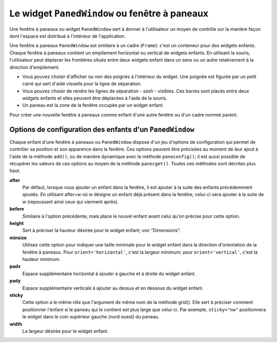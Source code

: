 .. _PANEDWINDOW:

**********************************************
Le widget ``PanedWindow`` ou fenêtre à paneaux
**********************************************

Une fenêtre à paneaux ou widget ``PanedWindow`` sert à donner à l'utilisateur un moyen de contrôle sur la manière façon dont l'espace est distribué à l'intérieur de l'application.

Une fenêtre à paneaux ``PanedWindow`` est similaire à un cadre (``Frame``): c'est un conteneur pour des widgets enfants. Chaque fenêtre à paneaux contient un empilement horizontal ou vertical de widgets enfants. En utilisant la souris, l'utilisateur peut déplacer les frontières situés entre deux widgets enfant dans un sens ou un autre relativement à la direction d'empilement.

* Vous pouvez choisir d'afficher ou non des poignés à l'intérieur du widget. Une poignée est figurée par un petit carré qui sert d'aide visuelle pour la ligne de séparation.

* Vous pouvez choisir de rendre les lignes de séparation - *sash* - visibles. Ces barres sont placés entre deux widgets enfants et elles peuvent être déplacées à l'aide de la souris.

* Un paneau est la zone de la fenêtre occupée par un widget enfant.

Pour créer une nouvelle fenêtre à paneaux comme enfant d'une autre fenêtre ou d'un cadre nommé parent:

.. py:class:: PanedWindow(parent, option, ...)

        Ce constructeur retourne la nouvelle fenêtre à paneaux PanedWindow créée. Voici les options disponibles:

        :arg bg:
                (ou **background**) La couleur d'arrière plan utilisée derrière les widgets enfants; voir “Colors”.
        :arg bd:
                (ou **borderwidth**) La largeur de la bordure du widget; 2 pixels par défaut. Voir “Dimensions”.
        :arg cursor: 
                Le pointeur de souris utilisé lorsquel la souris est au-dessus de la fenêtre; voir “Cursors”.
        :arg handlepad: 
                Utilisez cette option pour préciser la distance à laquelle est placée la poignée (*handle*) sur sa ligne de séparation (*sash*) relativement au bord gauche de cette ligne pour un empilement vertical (orient='vertical') ou au bord haut pour un empilement horizontal (orient='horizontal'). La valeur par défaut est 8 pixels.
        :arg handlesize: 
                Utilisez cette option pour préciser la taille de la poignée qui a toujours une forme carré. Sa valeur par défaut est 8 pixels.
        :arg height: 
                La hauteur du widget. Si aucune valeur n'est indiquée, elle est déterminée par les hauteurs des widgets enfants.
        :arg opaqueresize: 
                Cette option sert à contrôler les opération de redistribution de l'espace. Par défaut sa valeur est True et la redistribution de l'espace est réalisée de manière continue au fur et à mesure que l'utilisateur déplace une ligne de séparation. Si cette option est réglée avec la valeur False, le redimensionnement effectif n'est réalisé que lorsque l'utilisateur relâche le bouton de la souris.
        :arg orient: 
                Pour empiler les widgets enfant de la gauche vers la droite, utiliser la valeur 'horizontal'. Pour les empiler de haut en bas, utiliser 'vertical'.
        :arg relief: 
                Sert à indiquer le relief de la bordure de la fenêtre; voir “Relief styles”. La valeur par défaut est 'flat'.
        :arg sashpad: 
                Utilisez cette option pour réserver un espace supplémentaire de chaque côtés des lignes de séparations entre les widgets enfants. Sa valeur par défaut est 0.
        :arg sashrelief: 
                Sert à préciser le relief des lignes de séparation (*sashes*) entre les widgets enfants; voir “Relief styles”. Sa valeur par défaut est 'flat'.
        :arg sashwidth: 
                Sert à préciser l'épaisseur des lignes de séparations. 2 pixels par défaut.
        :arg showhandle: 
                Utilisez ``showhandle=True`` pour afficher les poignés. La valeur par défaut est False mais l'utilisateur peut toujours déplacer les lignes de séparations entre les widgets enfants. La poignée est simplement une aide visuelle.
        :arg width: 
                La largeur de la fenêtre. Si vous ne précisez pas sa valeur, elle sera déterminée par les largeurs des widgets enfants qu'elle contient.

        To add child widgets to a PanedWindow, create the child widgets as children of the parent PanedWindow, but rather than using the .grid() method to register them, use the .add() method on the PanedWindow.

        Voici les méthodes disponibles pour le widget ``PanedWindow``:

        .. py:method:: add(enfant, option=valeur ...)

                    Utilisez cette méthode pour ajouter le widget *enfant* donné après ceux qui ont déjà été éventuellement ajoutés à cette fenêtre. Commencez par créer le widget *enfant* en utilisant cette fenêtre comme parent, mais n'utilisez aucun gestionnaire de positionnement comme ``grid`` ou ``pack`` pour le placer. Ensuite, appelez ``add(enfant)`` et celui-ci apparaîtra dans la fenêtre après tous les autres (s'il y en a).

                    Afin de contrôler l'apparence et la position du widget *enfant*, précisez au moment de l'appel certaines options. Voir “PanedWindow child configuration options”. Vous pouvez modifier ces options de manière dynamique en utilisant la méthode ``paneconfig()`` ou récupérer leurs valeurs en utilisant la méthode ``panecget()``; ces méthodes sont décrites un peu plus loin.

        .. py:method:: forget(enfant)

                    Supprime le widget *enfant* donné en argument.

        .. py:method:: identify(x, y)

                    Pour une position donnée *(x, y)* relative à la fenêtre, cette méthode retourne une valeur qui décrit l'élément graphique situé à cette position.

                    * si l'élément graphique est un widget enfant ou une sous-fenêtre qui le contient, la méthode retourne une chaîne vide.

                    * s'il s'agit d'une ligne de séparation entre deux widgets enfants, la valeur de retour est un 2-tuple ``(n,'sash')`` où n est 0 pour la première ligne, 1 pour la deuxième et ainsi de suite.

                    * s'il s'agit d'une poignée, la valeur de retour est un 2-tuple ``(n,'handle')`` où n a la même signication que pour les lignes de démarcation.

        .. py:method:: panecget(enfant, option)

                    Sert à récupérer la valeur actuelle, pour le widget *enfant*, de l'*option* précisé en deuxième argument à l'aide d'une chaîne de carctères. Pour connaître la liste des options possibles, voir “PanedWindow child configuration options”. 

        .. py:method:: paneconfig(enfant, option=value, ...)

                    Sert à configurer les options du widget *enfant* pour cette fenêtre. Les options disponibles sont décrites plus loin, voir “PanedWindow child configuration options”. 

        .. py:method:: panes()

                    Retourne la liste des widgets enfants de la fenêtre (de la gauche vers la droite ou du haut vers le bas selon son orientation).

        .. py:method:: remove(enfant)

                    Supprime l'*enfant* donné; C'est la même action que celle qu'on obtient avec la méthode ``forget()``.

        .. py:method:: sash_coord(index)

                    Retourne la position du la ligne de séparation de numéro *index*. La ligne de démarcation d'*index* 0 est celle qui sépare les deux premiers widgets enfants, celle d'*index* 1 celle qui sépare le second et le troisième; et ainsi de suite. La valeur de retour est un tupe *(x, y)* qui contient les coordonnées du bord supérieur gauche de la ligne de démarcation (qui est en fait un rectangle très fin).

        .. py:method:: sash_place(index, x, y)

                    Utilisez cette méthode pour repositionnez la ligne de démarcation *index*. *x* et *y* précise les nouvelles coordonnées du coin supérieur gauche de la ligne de démarcation *index*. Tkinter ignore la valeur de la coordonnées perpendiculaire à l'orientation de la fenêtre: *x* est la valeur utile pour repositionner une ligne de démarcation d'une fenêtre avec ``orient=horizontal`` et *y* celle qui agit effectivement pour ``orient=vertical``.
    
Options de configuration des enfants d'un ``PanedWindow``
=========================================================

Chaque enfant d'une fenêtre à paneaux ou ``PanedWindow`` dispose d'un jeu d'options de configuration qui permet de contrôler sa position et son apparence dans la fenêtre. Ces options peuvent être précisées au moment de leur ajout à l'aide de la méthode ``add()``, ou de manière dynamique avec la méthode ``paneconfig()``; il est aussi possible de récupérer les valeurs de ces options au moyen de la méthode ``panecget()``. Toutes ces méthodes sont décrites plus haut.

**after**
        Par défaut, lorsque vous ajouter un enfant dans la fenêtre, il est ajouter à la suite des enfants précédemment ajoutés. En utilisant after=w où w désigne un enfant déjà présent dans la fenêtre, celui-ci sera ajouter à la suite de w (repoussant ainsi ceux qui viennent après).
**before**
        Similaire à l'option précédente, mais place le nouvel enfant avant celui qu'on précise pour cette option.
**height**
        Sert à préciser la hauteur désirée pour le widget enfant; voir “Dimensions”.
**minsize**
        Utilisez cette option pour indiquer une taille minimale pour le widget enfant dans la direction d'orientation de la fenêtre à paneaux. Pour ``orient='horizontal'``, c'est la largeur minimum; pour ``orient='vertical'``, c'est la hauteur minimum.
**padx**
        Espace supplémentaire horizontal à ajouter à gauche et à droite du widget enfant.
**pady**
        Espace supplémentaire verticale à ajouter au dessus et en dessous du widget enfant.
**sticky**
        Cette option a le même rôle que l'argument de même nom de la méthode grid(). Elle sert à préciser comment positionner l'enfant si le paneau qui le contient est plus large que celui-ci. Par exemple, ``sticky="nw"`` positionnera le widget dans le coin supérieur gauche (nord ouest) du paneau.
**width**
        La largeur désirée pour le widget enfant.
